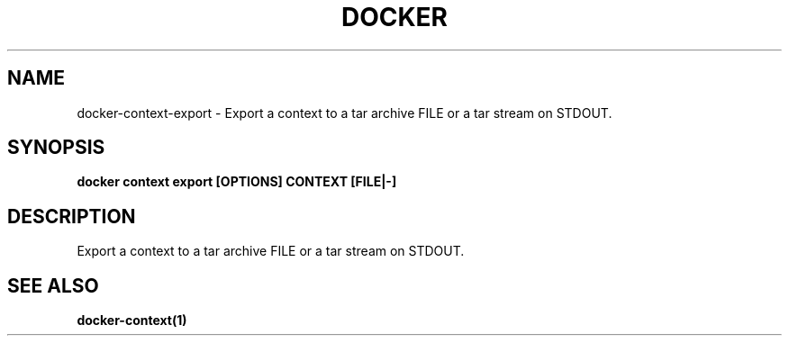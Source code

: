 .nh
.TH "DOCKER" "1" "Jun 2025" "Docker Community" "Docker User Manuals"

.SH NAME
docker-context-export - Export a context to a tar archive FILE or a tar stream on STDOUT.


.SH SYNOPSIS
\fBdocker context export [OPTIONS] CONTEXT [FILE|-]\fP


.SH DESCRIPTION
Export a context to a tar archive FILE or a tar stream on STDOUT.


.SH SEE ALSO
\fBdocker-context(1)\fP
